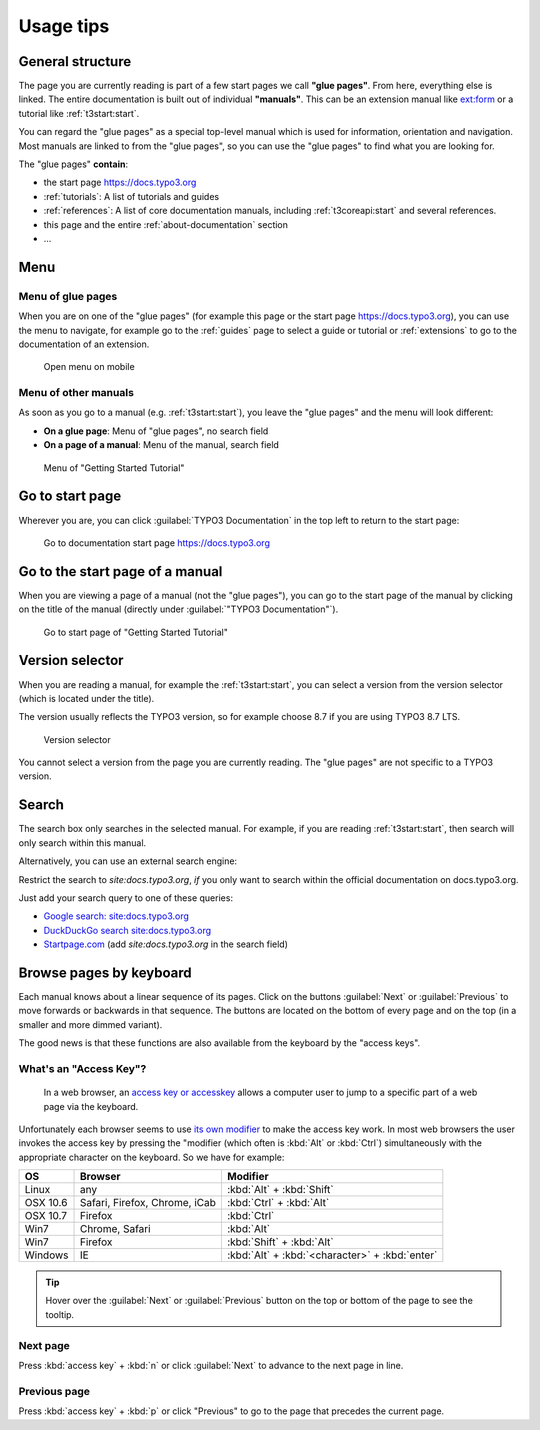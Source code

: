 ﻿.. include:: /Includes.rst.txt

.. _usage-tips:

==========
Usage tips
==========

.. _usage-structure:


General structure
=================

The page you are currently reading is part of a few start pages we call **"glue pages"**.
From here, everything else is linked. The entire documentation is built out of individual
**"manuals"**. This can be an extension manual like
`ext:form <https://docs.typo3.org/typo3cms/extensions/form/latest/>`__ or a tutorial
like :ref:`t3start:start`.

You can regard the "glue pages" as a special top-level manual which is used for information,
orientation and navigation.
Most manuals are linked to from the "glue pages", so you can use the "glue pages" to
find what you are looking for.


The "glue pages" **contain**:

* the start page https://docs.typo3.org
* :ref:`tutorials`: A list of tutorials and guides
* :ref:`references`: A list of core documentation manuals, including :ref:`t3coreapi:start`
  and several references.
* this page and the entire :ref:`about-documentation` section
* ...


.. _usage-menu:

Menu
====

Menu of glue pages
------------------

When you are on one of the "glue pages" (for example this page or the start
page https://docs.typo3.org), you can use the menu to navigate, for
example go to the :ref:`guides` page to select a guide or tutorial
or :ref:`extensions` to go to the documentation of an extension.

.. figure:: _images/mobilemenu.png
   :class: with-shadow

   Open menu on mobile


Menu of other manuals
---------------------

As soon as you go to a manual (e.g. :ref:`t3start:start`), you leave the "glue pages"
and the menu will look different:

* **On a glue page**: Menu of "glue pages", no search field
* **On a page of a manual**: Menu of the manual, search field


.. figure:: _images/menu-of-getting-started.png
   :class: with-shadow

   Menu of "Getting Started Tutorial"



.. _usage-start-page:

Go to start page
================

Wherever you are, you can click :guilabel:`TYPO3 Documentation` in the top
left to return to the start page:


.. figure:: _images/home.png
   :alt: Go to documentation start page https://docs.typo3.org

   Go to documentation start page https://docs.typo3.org




.. _usage-start-page-manual:

Go to the start page of a manual
================================

When you are viewing a page of a manual (not the "glue pages"), you can
go to the start page of the manual by clicking on the title of the manual
(directly under :guilabel:`"TYPO3 Documentation"`).


.. figure:: _images/getting-started-menu-startpage.png
   :class: with-shadow
   :alt: Go to start page of "Getting Started Tutorial"

   Go to start page of "Getting Started Tutorial"

.. _usage-version-selector:

Version selector
================

When you are reading a manual, for example the :ref:`t3start:start`, you can select
a version from the version selector (which is located under the title).

The version usually reflects the TYPO3 version, so for example
choose 8.7 if you are using TYPO3 8.7 LTS.

.. figure:: _images/versionselector.png
   :class: with-shadow

   Version selector

You cannot select a version from the page you are currently reading. The "glue pages"
are not specific to a TYPO3 version.


.. _usage-search:

Search
======

The search box only searches in the selected manual. For example, if you are
reading :ref:`t3start:start`, then search will only search within this manual.

Alternatively, you can use an external search engine:

Restrict the search to `site:docs.typo3.org`, *if* you only want to search within
the official documentation on docs.typo3.org.

Just add your search query to one of these queries:

* `Google search: site:docs.typo3.org <https://google.com?q=site%3Adocs.typo3.org>`__
* `DuckDuckGo search site:docs.typo3.org <https://duckduckgo.com/?q=site%3Adocs.typo3.org&t=h_&ia=web>`__
* `Startpage.com <https://www.startpage.com/do/search>`__ (add `site:docs.typo3.org` in the search field)




.. _usage-browse-pages-by-keyboard:

Browse pages by keyboard
========================

Each manual knows about a linear sequence of its pages. Click on the buttons
:guilabel:`Next` or :guilabel:`Previous` to move forwards or
backwards in that sequence. The buttons are located on the bottom
of every page and on the top (in a smaller and more dimmed variant).

The good news is that these functions are also available
from the keyboard by the "access keys".

What's an "Access Key"?
-----------------------

  In a web browser, an `access key or accesskey`__ allows a computer
  user to jump to a specific part of a web page via the
  keyboard.

__ http://en.wikipedia.org/wiki/Accesskey

Unfortunately each browser seems to use `its own modifier`__ to
make the access key work.
In most web browsers the user invokes the access key by pressing
the "modifier (which often is :kbd:`Alt` or :kbd:`Ctrl`) simultaneously with the
appropriate character on the keyboard. So we have for example:

__ http://en.wikipedia.org/wiki/Accesskey#Access_in_different_browsers

================= ============================== =====================
OS                Browser                        Modifier
================= ============================== =====================
Linux             any                            :kbd:`Alt` + :kbd:`Shift`
OSX 10.6          Safari, Firefox, Chrome, iCab  :kbd:`Ctrl` + :kbd:`Alt`
OSX 10.7          Firefox                        :kbd:`Ctrl`
Win7              Chrome, Safari                 :kbd:`Alt`
Win7              Firefox                        :kbd:`Shift` + :kbd:`Alt`
Windows           IE                             :kbd:`Alt` + :kbd:`<character>` + :kbd:`enter`
================= ============================== =====================


.. tip::
   Hover over the :guilabel:`Next` or :guilabel:`Previous` button on the top
   or bottom of the page to see the tooltip.

Next page
---------

Press :kbd:`access key` + :kbd:`n` or click :guilabel:`Next` to advance to the next
page in line.


Previous page
-------------

Press :kbd:`access key` + :kbd:`p` or click "Previous" to go to the page that
precedes the current page.



